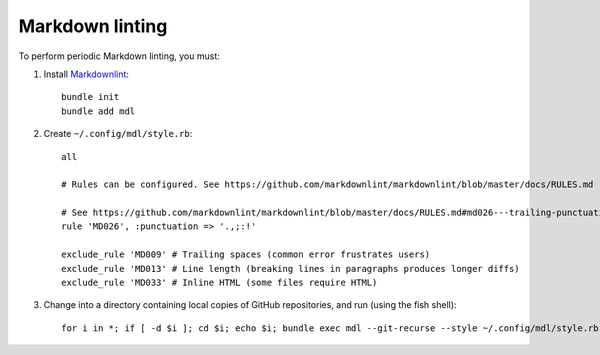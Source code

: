 Markdown linting
================

To perform periodic Markdown linting, you must:

1. Install `Markdownlint <https://github.com/markdownlint/markdownlint>`__:

   ::

       bundle init
       bundle add mdl

2. Create ``~/.config/mdl/style.rb``:

   ::

       all

       # Rules can be configured. See https://github.com/markdownlint/markdownlint/blob/master/docs/RULES.md

       # See https://github.com/markdownlint/markdownlint/blob/master/docs/RULES.md#md026---trailing-punctuation-in-header
       rule 'MD026', :punctuation => '.,;:!'

       exclude_rule 'MD009' # Trailing spaces (common error frustrates users)
       exclude_rule 'MD013' # Line length (breaking lines in paragraphs produces longer diffs)
       exclude_rule 'MD033' # Inline HTML (some files require HTML)

3. Change into a directory containing local copies of GitHub repositories, and run (using the fish shell):

   ::

       for i in *; if [ -d $i ]; cd $i; echo $i; bundle exec mdl --git-recurse --style ~/.config/mdl/style.rb .; cd ..; end; end
